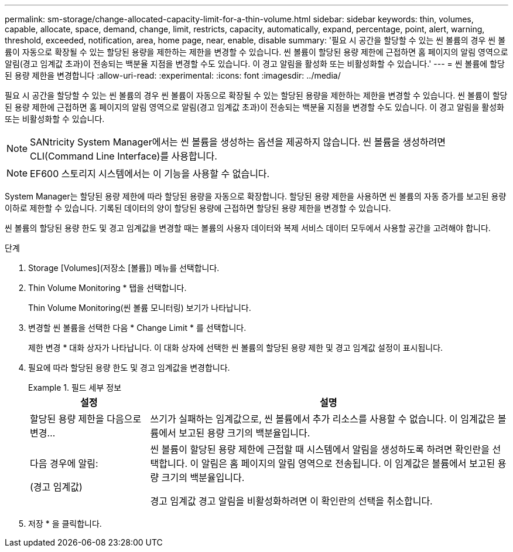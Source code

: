 ---
permalink: sm-storage/change-allocated-capacity-limit-for-a-thin-volume.html 
sidebar: sidebar 
keywords: thin, volumes, capable, allocate, space, demand, change, limit, restricts, capacity, automatically, expand, percentage, point, alert, warning, threshold, exceeded, notification, area, home page, near, enable, disable 
summary: '필요 시 공간을 할당할 수 있는 씬 볼륨의 경우 씬 볼륨이 자동으로 확장될 수 있는 할당된 용량을 제한하는 제한을 변경할 수 있습니다. 씬 볼륨이 할당된 용량 제한에 근접하면 홈 페이지의 알림 영역으로 알림(경고 임계값 초과)이 전송되는 백분율 지점을 변경할 수도 있습니다. 이 경고 알림을 활성화 또는 비활성화할 수 있습니다.' 
---
= 씬 볼륨에 할당된 용량 제한을 변경합니다
:allow-uri-read: 
:experimental: 
:icons: font
:imagesdir: ../media/


[role="lead"]
필요 시 공간을 할당할 수 있는 씬 볼륨의 경우 씬 볼륨이 자동으로 확장될 수 있는 할당된 용량을 제한하는 제한을 변경할 수 있습니다. 씬 볼륨이 할당된 용량 제한에 근접하면 홈 페이지의 알림 영역으로 알림(경고 임계값 초과)이 전송되는 백분율 지점을 변경할 수도 있습니다. 이 경고 알림을 활성화 또는 비활성화할 수 있습니다.

[NOTE]
====
SANtricity System Manager에서는 씬 볼륨을 생성하는 옵션을 제공하지 않습니다. 씬 볼륨을 생성하려면 CLI(Command Line Interface)를 사용합니다.

====
[NOTE]
====
EF600 스토리지 시스템에서는 이 기능을 사용할 수 없습니다.

====
System Manager는 할당된 용량 제한에 따라 할당된 용량을 자동으로 확장합니다. 할당된 용량 제한을 사용하면 씬 볼륨의 자동 증가를 보고된 용량 이하로 제한할 수 있습니다. 기록된 데이터의 양이 할당된 용량에 근접하면 할당된 용량 제한을 변경할 수 있습니다.

씬 볼륨의 할당된 용량 한도 및 경고 임계값을 변경할 때는 볼륨의 사용자 데이터와 복제 서비스 데이터 모두에서 사용할 공간을 고려해야 합니다.

.단계
. Storage [Volumes](저장소 [볼륨]) 메뉴를 선택합니다.
. Thin Volume Monitoring * 탭을 선택합니다.
+
Thin Volume Monitoring(씬 볼륨 모니터링) 보기가 나타납니다.

. 변경할 씬 볼륨을 선택한 다음 * Change Limit * 를 선택합니다.
+
제한 변경 * 대화 상자가 나타납니다. 이 대화 상자에 선택한 씬 볼륨의 할당된 용량 제한 및 경고 임계값 설정이 표시됩니다.

. 필요에 따라 할당된 용량 한도 및 경고 임계값을 변경합니다.
+
.필드 세부 정보
====
[cols="1a,3a"]
|===
| 설정 | 설명 


 a| 
할당된 용량 제한을 다음으로 변경...
 a| 
쓰기가 실패하는 임계값으로, 씬 볼륨에서 추가 리소스를 사용할 수 없습니다. 이 임계값은 볼륨에서 보고된 용량 크기의 백분율입니다.



 a| 
다음 경우에 알림:

(경고 임계값)
 a| 
씬 볼륨이 할당된 용량 제한에 근접할 때 시스템에서 알림을 생성하도록 하려면 확인란을 선택합니다. 이 알림은 홈 페이지의 알림 영역으로 전송됩니다. 이 임계값은 볼륨에서 보고된 용량 크기의 백분율입니다.

경고 임계값 경고 알림을 비활성화하려면 이 확인란의 선택을 취소합니다.

|===
====
. 저장 * 을 클릭합니다.

